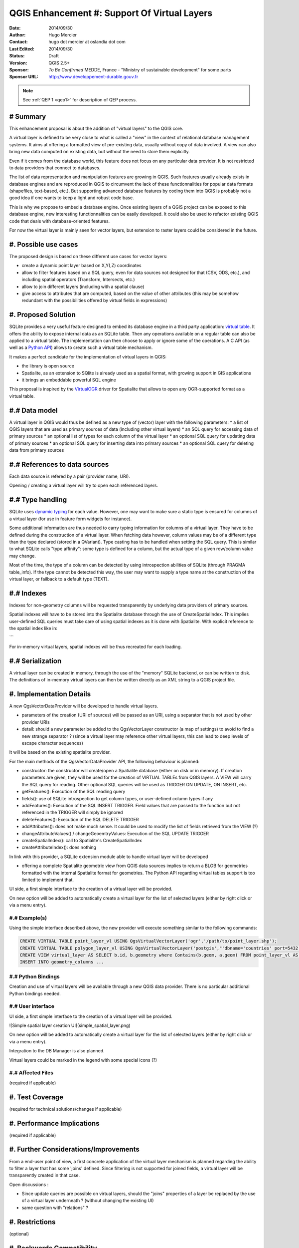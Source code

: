.. _qep#[.#]:

========================================================================
QGIS Enhancement #: Support Of Virtual Layers
========================================================================

:Date: 2014/09/30
:Author: Hugo Mercier
:Contact: hugo dot mercier at oslandia dot com
:Last Edited: 2014/09/30
:Status:  Draft
:Version: QGIS 2.5+
:Sponsor: *To Be Confirmed* MEDDE, France - "Ministry of sustainable development" for some parts
:Sponsor URL: http://www.developpement-durable.gouv.fr

.. note::

    See :ref:`QEP 1 <qep1>` for description of QEP process.

# Summary
----------

This enhancement proposal is about the addition of "virtual layers" to the QGIS core.

A virtual layer is defined to be very close to what is called a "view" in the context of relational database
management systems. It aims at offering a formatted view of pre-existing data, usually without copy of data involved.
A view can also bring new data computed on existing data, but without the need to store them explicitly.

Even if it comes from the database world, this feature does not focus on any particular data provider. It is not restricted
to data providers that connect to databases.

The list of data representation and manipulation features are growing in QGIS. Such features usually already exists in database
engines and are reproduced in QGIS to circumvent the lack of these functionnalities for popular data formats (shapefiles, text-based, etc.).
But supporting advanced database features by coding them into QGIS is probably not a good idea if one wants to keep a light and robust code base.

This is why we propose to embed a database engine. Once existing layers of a QGIS project can be exposed to this database engine, new interesting functionnalities can be easily developed. It could also be used to refactor existing QGIS code that deals with database-oriented features.

For now the virtual layer is mainly seen for vector layers, but extension to raster layers could be considered in the future.

#. Possible use cases
---------------------

The proposed design is based on these different use cases for vector layers:

-   create a dynamic point layer based on X,Y(,Z) coordinates
-   allow to filter features based on a SQL query, even for data sources not designed for that (CSV, ODS, etc.), and including spatial operators (Transform, Intersects, etc.)
-   allow to join different layers (including with a spatial clause)
-   give access to attributes that are computed, based on the value of other attributes (this may be somehow redundant with the possibilities offered by virtual fields in expressions)

#. Proposed Solution
--------------------

SQLite provides a very useful feature designed to embed its database engine in a third party application: `virtual table`_.
It offers the ability to expose internal data as an SQLite table. Then any operations available on a regular table can also be applied to a virtual table. The implementation can then choose to apply or ignore some of the operations. 
A C API (as well as a `Python API`_) allows to create such a virtual table mechanism.

It makes a perfect candidate for the implementation of virtual layers in QGIS:

*   the library is open source
*   Spatialite, as an extension to SQlite is already used as a spatial format, with growing support in GIS applications
*   it brings an embeddable powerful SQL engine

This proposal is inspired by the `VirtualOGR`_ driver for Spatialite that allows to open any OGR-supported format as a virtual table.


.. _virtual table: http://www.sqlite.org/vtab.html
.. _VirtualOGR: https://www.gaia-gis.it/fossil/libspatialite/wiki?name=VirtualOGR
.. _Python API: https://github.com/rogerbinns/apsw

#.# Data model
-------------

A virtual layer in QGIS would thus be defined as a new type of (vector) layer with the following parameters:
*   a list of QGIS layers that are used as primary sources of data (including other virtual layers)
*   an SQL query for accessing data of primary sources
*   an optional list of types for each column of the virtual layer
*   an optional SQL query for updating data of primary sources
*   an optional SQL query for inserting data into primary sources
*   an optional SQL query for deleting data from primary sources

#.# References to data sources
------------------------------

Each data source is refered by a pair (provider name, URI).

Opening / creating a virtual layer will try to open each referenced layers.

#.# Type handling
-----------------

SQLite uses `dynamic typing`_ for each value.
However, one may want to make sure a static type is ensured for columns of a virtual layer (for use in feature form widgets for instance).

Some additional information are thus needed to carry typing information for columns of a virtual layer. They have to be defined during the construction of a virtual layer.
When fetching data however, column values may be of a different type than the type declared (stored in a QVariant). Type casting has to be handled when setting the SQL query.
This is similar to what SQLite calls "type affinity": some type is defined for a column, but the actual type of a given row/column value may change.

Most of the time, the type of a column can be detected by using introspection abilities of SQLite (through PRAGMA table_info). If the type cannot be detected this way, the user may want to supply a type name at the construction of the virtual layer, or failback to a default type (TEXT).

.. _dynamic typing: http://www.sqlite.org/datatype3.html

#.# Indexes
-----------

Indexes for non-geometry columns will be requested transparently by underlying data providers of primary sources.

Spatial indexes will have to be stored into the Spatialite database through the use of CreateSpatialIndex.
This implies user-defined SQL queries must take care of using spatial indexes as it is done with Spatialite. With explicit reference to
the spatial index like in:

.. code-block:: SQL
    SELECT * 
    FROM t1, t2
    WHERE ST_CoveredBy(t1.geometry, t2.geometry) = 1 
      AND t1.ROWID IN (
        SELECT ROWID 
        FROM SpatialIndex
        WHERE f_table_name = 't1' 
            AND search_frame = t2.geometry);
```

For in-memory virtual layers, spatial indexes will be thus recreated for each loading.

#.# Serialization
-----------------

A virtual layer can be created in memory, through the use of the "memory" SQLite backend, or can be written to disk.
The definitions of in-memory virtual layers can then be written directly as an XML string to a QGIS project file.


#. Implementation Details
-------------------------

A new QgsVectorDataProvider will be developed to handle virtual layers.

* parameters of the creation (URI of sources) will be passed as an URI, using a separator that is not used by other provider URIs
* detail: should a new parameter be added to the QgsVectorLayer constructor (a map of settings) to avoid to find a new strange separator ? (since a virtual layer may reference other virtual layers, this can lead to deep levels of escape character sequences)

It will be based on the existing spatialite provider.

For the main methods of the QgsVectorDataProvider API, the following behaviour is planned:

*   constructor: the constructor will create/open a Spatialite database (either on disk or in memory). If creation parameters are given, they will be used for the creation of VIRTUAL TABLEs from QGIS layers. A VIEW will carry the SQL query for reading. Other optional SQL queries will be used as TRIGGER ON UPDATE, ON INSERT, etc.
*   getFeatures(): Execution of the SQL reading query
*   fields(): use of SQLite introspection to get column types, or user-defined column types if any
*   addFeatures(): Execution of the SQL INSERT TRIGGER. Field values that are passed to the function but not referenced in the TRIGGER will simply be ignored
*   deleteFeatures(): Execution of the SQL DELETE TRIGGER
*   addAttributes(): does not make much sense. It could be used to modify the list of fields retrieved from the VIEW (?)
*   changeAttributeValues() / changeGeoemtryValues: Execution of the SQL UPDATE TRIGGER
*   createSpatialIndex(): call to Spatialite's CreateSpatialIndex
*   createAttributeIndex(): does nothing

In link with this provider, a SQLite extension module able to handle virtual layer will be developed

* offering a complete Spatialite geometric view from QGIS data sources implies to return a BLOB for geometries formatted with the internal Spatialite format for geometries. The Python API regarding virtual tables support is too limited to implement that.

UI side, a first simple interface to the creation of a virtual layer will be provided.

.. image:: simple_spatial_layer.png
   
On new option will be added to automatically create a virtual layer for the list of selected layers (either by right click or via a menu entry).


#.# Example(s)
..............

Using the simple interface described above, the new provider will execute something similar to the following commands:

.. code-block:: SQL

    CREATE VIRTUAL TABLE point_layer_vl USING QgsVirtualVectorLayer('ogr','/path/to/point_layer.shp');
    CREATE VIRTUAL TABLE polygon_layer_vl USING QgsVirtualVectorLayer('postgis',"'dbname='countries' port=5432 user='gis' srid=3857 type=POINT table="public"."countries" (geom) sql='");
    CREATE VIEW virtual_layer AS SELECT b.id, b.geometry where Contains(b.geom, a.geom) FROM point_layer_vl AS a, polygon_layer_vl AS b;
    INSERT INTO geometry_columns ...


#.# Python Bindings
...................

Creation and use of virtual layers will be available through a new QGIS data provider.
There is no particular additional Python bindings needed.

#.# User interface
..................

UI side, a first simple interface to the creation of a virtual layer will be provided.

![Simple spatial layer creation UI](simple_spatial_layer.png)

On new option will be added to automatically create a virtual layer for the list of selected layers (either by right click or via a menu entry).

Integration to the DB Manager is also planned.

Virtual layers could be marked in the legend with some special icons (?)

#.# Affected Files
..................

(required if applicable)

#. Test Coverage
----------------

(required for technical solutions/changes if applicable)

#. Performance Implications
---------------------------

(required if applicable)

#. Further Considerations/Improvements
--------------------------------------

From a end-user point of view, a first concrete application of the virtual layer mechanism is planned regarding the ability to filter a layer that has some 'joins' defined. Since filtering is not supported for joined fields, a virtual layer will be transparently created in that case.

Open discussions :

* Since update queries are possible on virtual layers, should the "joins" properties of a layer be replaced by the use of a virtual layer underneath ? (without changing the existing UI)
* same question with "relations" ?

#. Restrictions
---------------

(optional)

#. Backwards Compatibility
--------------------------

(required)

#. Documentation
----------------

(required if applicable)

#. Issue Tracking ID(s)
-----------------------

(required)

#. References
-------------

(optional)

#. Miscellaneous
----------------

(optional)

#. Voting History
-----------------

(required)
